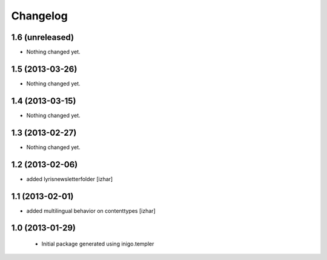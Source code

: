 Changelog
=========

1.6 (unreleased)
----------------

- Nothing changed yet.


1.5 (2013-03-26)
----------------

- Nothing changed yet.


1.4 (2013-03-15)
----------------

- Nothing changed yet.


1.3 (2013-02-27)
----------------

- Nothing changed yet.


1.2 (2013-02-06)
----------------

- added lyrisnewsletterfolder [izhar]


1.1 (2013-02-01)
----------------

- added multilingual behavior on contenttypes [izhar]


1.0 (2013-01-29)
----------------

 - Initial package generated using inigo.templer
